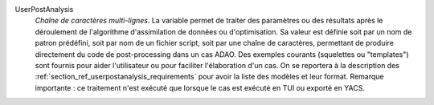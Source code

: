 .. index:: single: UserPostAnalysis
.. index:: single: UserPostAnalysis Template

UserPostAnalysis
  *Chaîne de caractères multi-lignes*. La variable permet de traiter des
  paramètres ou des résultats après le déroulement de l'algorithme
  d'assimilation de données ou d'optimisation. Sa valeur est définie soit par
  un nom de patron prédéfini, soit par nom de un fichier script, soit par une
  chaîne de caractères, permettant de produire directement du code de
  post-processing dans un cas ADAO. Des exemples courants (squelettes ou
  "templates") sont fournis pour aider l'utilisateur ou pour faciliter
  l'élaboration d'un cas. On se reportera à la description des
  :ref:`section_ref_userpostanalysis_requirements` pour avoir la liste des
  modèles et leur format. Remarque importante : ce traitement n'est exécuté que
  lorsque le cas est exécuté en TUI ou exporté en YACS.
